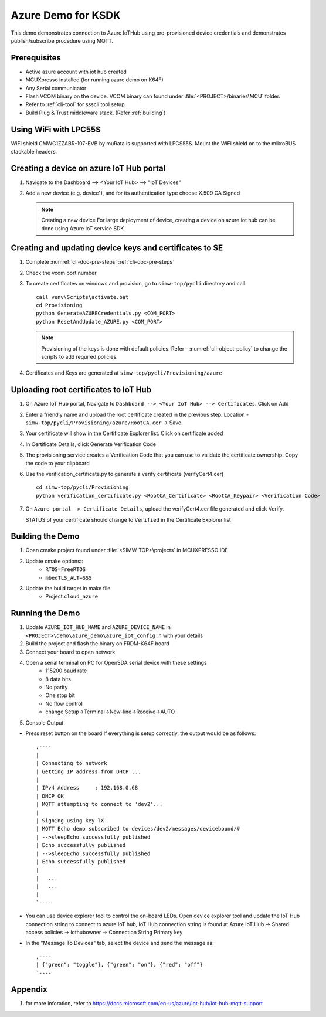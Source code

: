 ..
    Copyright 2019,2020 NXP



.. highlight:: bat

.. _ksdk-demos-azure:

===========================================================================
 Azure Demo for KSDK
===========================================================================

This demo demonstrates connection to Azure IoTHub using pre-provisioned
device credentials and demonstrates publish/subscribe procedure using MQTT.

Prerequisites
===========================================================================

- Active azure account with iot hub created
- MCUXpresso  installed (for running azure demo on K64F)
- Any Serial communicator
- Flash VCOM binary on the device. VCOM binary can found under :file:`<PROJECT>/binaries\MCU` folder.
- Refer to :ref:`cli-tool` for ssscli tool setup
- Build Plug & Trust middleware stack. (Refer :ref:`building`)


Using WiFi with LPC55S
=======================================================================

WiFi shield CMWC1ZZABR-107-EVB by muRata is supported with LPCS55S. Mount the WiFi shield on to the
mikroBUS stackable headers.


Creating a device on azure IoT Hub portal
===========================================================================

1.  Navigate to the Dashboard --> <Your IoT Hub> --> "IoT Devices"
#.  Add a new device (e.g. device1), and for its authentication type
    choose X.509 CA Signed

    .. note:: Creating a new device
        For large deployment of device, creating a device on azure iot hub can be done using Azure IoT service SDK


Creating  and updating device keys and certificates to SE
===========================================================================

1) Complete :numref:`cli-doc-pre-steps` :ref:`cli-doc-pre-steps`

#) Check the vcom port number

#)  To create certificates on windows and provision, go to ``simw-top/pycli`` directory and call::

        call venv\Scripts\activate.bat
        cd Provisioning
        python GenerateAZURECredentials.py <COM_PORT>
        python ResetAndUpdate_AZURE.py <COM_PORT>

    .. note::
        Provisioning of the keys is done with default policies.
        Refer - :numref:`cli-object-policy` to change the scripts to add required policies.

#) Certificates and Keys are generated at ``simw-top/pycli/Provisioning/azure``


Uploading root certificates to IoT Hub
===========================================================================

1) On Azure IoT Hub portal, Navigate to ``Dashboard --> <Your IoT Hub> --> Certificates``. Click on Add

#) Enter a friendly name and upload the root certificate created in the previous step. Location -  ``simw-top/pycli/Provisioning/azure/RootCA.cer`` -> Save

#) Your certificate will show in the Certificate Explorer list. Click on certificate added

#) In Certificate Details, click Generate Verification Code

#) The provisioning service creates a Verification Code that you can use to validate the certificate ownership. Copy the code to your clipboard

#) Use the verification_certificate.py to generate a verify certificate (verifyCert4.cer) ::

        cd simw-top/pycli/Provisioning
        python verification_certificate.py <RootCA_Certificate> <RootCA_Keypair> <Verification Code>

#) On ``Azure portal -> Certificate Details``, upload the verifyCert4.cer file generated and click Verify.

   STATUS of your certificate should change to ``Verified`` in the Certificate Explorer list


Building the Demo
=======================================================================
1) Open cmake project found under :file:`<SIMW-TOP>\projects` in MCUXPRESSO IDE

#) Update cmake options::
    - ``RTOS=FreeRTOS``
    - ``mbedTLS_ALT=SSS``

#) Update the build target in make file
    - Project:``cloud_azure``


Running the Demo
===========================================================================

1) Update ``AZURE_IOT_HUB_NAME``  and ``AZURE_DEVICE_NAME`` in ``<PROJECT>\demo\azure_demo\azure_iot_config.h`` with your details
#) Build the project and flash the binary on FRDM-K64F board
#) Connect your board to open network
#) Open a serial terminal on PC for OpenSDA serial device with these settings
    - 115200 baud rate
    - 8 data bits
    - No parity
    - One stop bit
    - No flow control
    - change Setup->Terminal->New-line->Receive->AUTO

#) Console Output

- Press reset button on the board
  If everything is setup correctly, the output would be as follows::

    ,----
    |
    | Connecting to network
    | Getting IP address from DHCP ...
    |
    | IPv4 Address     : 192.168.0.68
    | DHCP OK
    | MQTT attempting to connect to 'dev2'...
    |
    | Signing using key lX
    | MQTT Echo demo subscribed to devices/dev2/messages/devicebound/#
    | -->sleepEcho successfully published
    | Echo successfully published
    | -->sleepEcho successfully published
    | Echo successfully published
    |
    |   ...
    |   ...
    |
    `----

- You can use device explorer tool to control the on-board LEDs.
  Open device explorer tool and update the IoT Hub connection string to
  connect to azure IoT hub, IoT Hub connection string is found at Azure
  IoT Hub -> Shared access policies -> iothubowner -> Connection String
  Primary key

- In the "Message To Devices" tab, select the device and send the
  message as::

    ,----
    | {"green": "toggle"}, {"green": "on"}, {"red": "off"}
    `----


Appendix
========

1. for more inforation, refer to https://docs.microsoft.com/en-us/azure/iot-hub/iot-hub-mqtt-support
